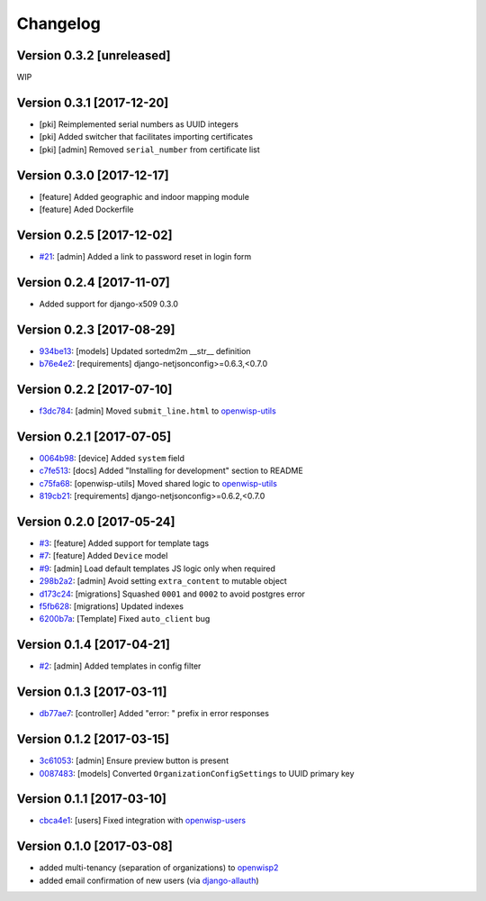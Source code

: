 Changelog
=========

Version 0.3.2 [unreleased]
--------------------------

WIP

Version 0.3.1 [2017-12-20]
--------------------------

- [pki] Reimplemented serial numbers as UUID integers
- [pki] Added switcher that facilitates importing certificates
- [pki] [admin] Removed ``serial_number`` from certificate list

Version 0.3.0 [2017-12-17]
--------------------------

- [feature] Added geographic and indoor mapping module
- [feature] Aded Dockerfile

Version 0.2.5 [2017-12-02]
--------------------------

- `#21 <https://github.com/openwisp/openwisp-controller/issues/21>`_:
  [admin] Added a link to password reset in login form

Version 0.2.4 [2017-11-07]
--------------------------

- Added support for django-x509 0.3.0

Version 0.2.3 [2017-08-29]
--------------------------

- `934be13 <https://github.com/openwisp/openwisp-controller/commit/934be13>`_:
  [models] Updated sortedm2m __str__ definition
- `b76e4e2 <https://github.com/openwisp/openwisp-controller/commit/b76e4e2>`_:
  [requirements] django-netjsonconfig>=0.6.3,<0.7.0

Version 0.2.2 [2017-07-10]
--------------------------

- `f3dc784 <https://github.com/openwisp/openwisp-controller/commit/f3dc784>`_:
  [admin] Moved ``submit_line.html`` to `openwisp-utils
  <https://github.com/openwisp/openwisp-utils>`_

Version 0.2.1 [2017-07-05]
--------------------------

- `0064b98 <https://github.com/openwisp/openwisp-controller/commit/0064b98>`_:
  [device] Added ``system`` field
- `c7fe513 <https://github.com/openwisp/openwisp-controller/commit/c7fe513>`_:
  [docs] Added "Installing for development" section to README
- `c75fa68 <https://github.com/openwisp/openwisp-controller/commit/c75fa68>`_:
  [openwisp-utils] Moved shared logic to `openwisp-utils
  <https://github.com/openwisp/openwisp-utils>`_
- `819cb21 <https://github.com/openwisp/openwisp-controller/commit/819cb21>`_:
  [requirements] django-netjsonconfig>=0.6.2,<0.7.0

Version 0.2.0 [2017-05-24]
--------------------------

- `#3 <https://github.com/openwisp/openwisp-controller/issues/3>`_:
  [feature] Added support for template tags
- `#7 <https://github.com/openwisp/openwisp-controller/issues/7>`_:
  [feature] Added ``Device`` model
- `#9 <https://github.com/openwisp/openwisp-controller/issues/9>`_:
  [admin] Load default templates JS logic only when required
- `298b2a2 <https://github.com/openwisp/openwisp-controller/commit/298b2a2>`_:
  [admin] Avoid setting ``extra_content`` to mutable object
- `d173c24 <https://github.com/openwisp/openwisp-controller/commit/d173c24>`_:
  [migrations] Squashed ``0001`` and ``0002`` to avoid postgres error
- `f5fb628 <https://github.com/openwisp/openwisp-controller/commit/f5fb628>`_:
  [migrations] Updated indexes
- `6200b7a <https://github.com/openwisp/openwisp-controller/commit/6200b7a>`_:
  [Template] Fixed ``auto_client`` bug

Version 0.1.4 [2017-04-21]
--------------------------

- `#2 <https://github.com/openwisp/openwisp-controller/issues/2>`_:
  [admin] Added templates in config filter

Version 0.1.3 [2017-03-11]
--------------------------

- `db77ae7 <https://github.com/openwisp/openwisp-controller/commit/db77ae7>`_:
  [controller] Added "error: " prefix in error responses

Version 0.1.2 [2017-03-15]
--------------------------

- `3c61053 <https://github.com/openwisp/openwisp-controller/commit/3c61053>`_:
  [admin] Ensure preview button is present
- `0087483 <https://github.com/openwisp/openwisp-controller/commit/0087483>`_:
  [models] Converted ``OrganizationConfigSettings`` to UUID primary key

Version 0.1.1 [2017-03-10]
--------------------------

- `cbca4e1 <https://github.com/openwisp/openwisp-controller/commit/cbca4e1>`_:
  [users] Fixed integration with `openwisp-users <https://github.com/openwisp/openwisp-users>`_

Version 0.1.0 [2017-03-08]
--------------------------

- added multi-tenancy (separation of organizations) to `openwisp2 <http://openwisp.org>`_
- added email confirmation of new users (via `django-allauth <http://www.intenct.nl/projects/django-allauth/>`_)
